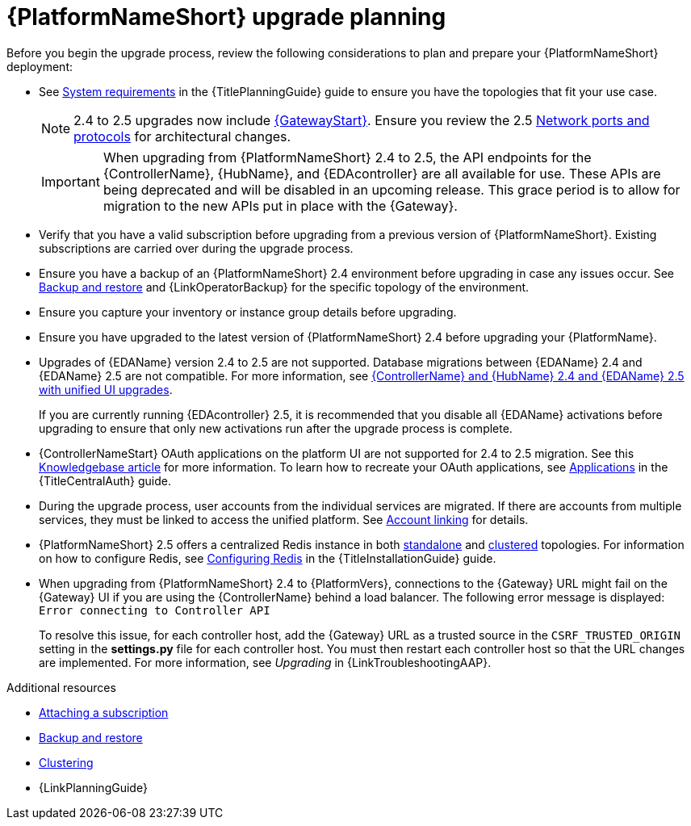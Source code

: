 :_mod-docs-content-type: CONCEPT



[id="aap-upgrade-planning_{context}"]

= {PlatformNameShort} upgrade planning
 
[role="_abstract"]
Before you begin the upgrade process, review the following considerations to plan and prepare your {PlatformNameShort} deployment:

* See link:{URLPlanningGuide}/platform-system-requirements[System requirements] in the {TitlePlanningGuide} guide to ensure you have the topologies that fit your use case. 
+
[NOTE]
====
2.4 to 2.5 upgrades now include link:{URLPlanningGuide}/ref-aap-components#con-about-platform-gateway_planning[{GatewayStart}]. Ensure you review the 2.5 link:{URLPlanningGuide}/ref-network-ports-protocols_planning[Network ports and protocols] for architectural changes.
====
+
[IMPORTANT]
====
When upgrading from {PlatformNameShort} 2.4 to 2.5, the API endpoints for the {ControllerName}, {HubName}, and {EDAcontroller} are all available for use. These APIs are being deprecated and will be disabled in an upcoming release. This grace period is to allow for migration to the new APIs put in place with the {Gateway}.
====
+
* Verify that you have a valid subscription before upgrading from a previous version of {PlatformNameShort}. Existing subscriptions are carried over during the upgrade process. 
* Ensure you have a backup of an {PlatformNameShort} 2.4 environment before upgrading in case any issues occur. See link:{URLControllerAdminGuide}/controller-backup-and-restore[Backup and restore] and {LinkOperatorBackup} for the specific topology of the environment.
* Ensure you capture your inventory or instance group details before upgrading.
* Ensure you have upgraded to the latest version of {PlatformNameShort} 2.4 before upgrading your {PlatformName}.
* Upgrades of {EDAName} version 2.4 to 2.5 are not supported. Database migrations between {EDAName} 2.4 and {EDAName} 2.5 are not compatible. For more information, see xref:upgrade-controller-hub-eda-unified-ui_aap-upgrading-platform[{ControllerName} and {HubName} 2.4 and {EDAName} 2.5 with unified UI upgrades].
+
If you are currently running {EDAcontroller} 2.5, it is recommended that you disable all {EDAName} activations before upgrading to ensure that only new activations run after the upgrade process is complete.
* {ControllerNameStart} OAuth applications on the platform UI are not supported for 2.4 to 2.5 migration. See this link:https://access.redhat.com/solutions/7091987[Knowledgebase article] for more information. To learn how to recreate your OAuth applications, see link:{URLCentralAuth}/gw-token-based-authentication#assembly-controller-applications[Applications] in the {TitleCentralAuth} guide.
* During the upgrade process, user accounts from the individual services are migrated. If there are accounts from multiple services, they must be linked to access the unified platform. See xref:account-linking_aap-post-upgrade[Account linking] for details.
* {PlatformNameShort} 2.5 offers a centralized Redis instance in both link:{URLPlanningGuide}/ha-redis_planning#gw-single-node-redis_planning[standalone] and link:{URLPlanningGuide}/ha-redis_planning#gw-clustered-redis_planning[clustered] topologies. For information on how to configure Redis, see link:{URLInstallationGuide}/assembly-platform-install-scenario#redis-config-enterprise-topology_platform-install-scenario[Configuring Redis] in the {TitleInstallationGuide} guide.
* When upgrading from {PlatformNameShort} 2.4 to {PlatformVers}, connections to the {Gateway} URL might fail on the {Gateway} UI if you are using the {ControllerName} behind a load balancer. The following error message is displayed: `Error connecting to Controller API`
+
To resolve this issue, for each controller host, add the {Gateway} URL as a trusted source in the `CSRF_TRUSTED_ORIGIN` setting in the *settings.py* file for each controller host. You must then restart each controller host so that the URL changes are implemented. For more information, see _Upgrading_ in {LinkTroubleshootingAAP}. 


[role="_additional-resources"]
.Additional resources
* link:{URLCentralAuth}/assembly-gateway-licensing#proc-attaching-subscriptions[Attaching a subscription]
* xref:con-backup-aap_aap-upgrading-platform[Backup and restore]
* link:{URLControllerAdminGuide}/controller-clustering[Clustering]
* {LinkPlanningGuide}

